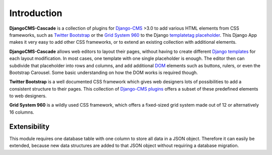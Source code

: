 .. _introduction:

============
Introduction
============

**DjangoCMS-Cascade** is a collection of plugins for Django-CMS_ >3.0 to add various HTML elements
from CSS frameworks, such as `Twitter Bootstrap`_ or the `Grid System 960`_ to the Django
templatetag_ placeholder_. This Django App makes it very easy to add other CSS frameworks, or to
extend an existing collection with additional elements.

**DjangoCMS-Cascade** allows web editors to layout their pages, without having to create different
`Django templates`_ for each layout modification. In most cases, one template with one single
placeholder is enough. The editor then can subdivide that placeholder into rows and columns, and
add additional DOM_ elements such as buttons, rulers, or even the Bootstrap Carousel. Some basic
understanding on how the DOM works is required though.

**Twitter Bootstrap** is a well documented CSS framework which gives web designers lots of
possibilities to add a consistent structure to their pages. This collection of `Django-CMS plugins`_
offers a subset of these predefined elements to web designers.

**Grid System 960** is a wildly used CSS framework, which offers a fixed-sized grid system made
out of 12 or alternatively 16 columns.

Extensibility
=============
This module requires one database table with one column to store all data in a JSON object.
Therefore it can easily be extended, because new data structures are added to that JSON object
without requiring a database migration.

.. _Django-CMS: https://github.com/divio/django-cms/
.. _Twitter Bootstrap: http://getbootstrap.com/
.. _Grid System 960: http://960.gs/
.. _Django templates: https://docs.djangoproject.com/en/dev/topics/templates/
.. _templatetag: https://docs.djangoproject.com/en/dev/howto/custom-template-tags/
.. _placeholder: https://django-cms.readthedocs.org/en/latest/advanced/templatetags.html#placeholder
.. _DOM: http://www.w3.org/DOM/
.. _Django-CMS plugins: https://django-cms.readthedocs.org/en/latest/getting_started/plugin_reference.html
